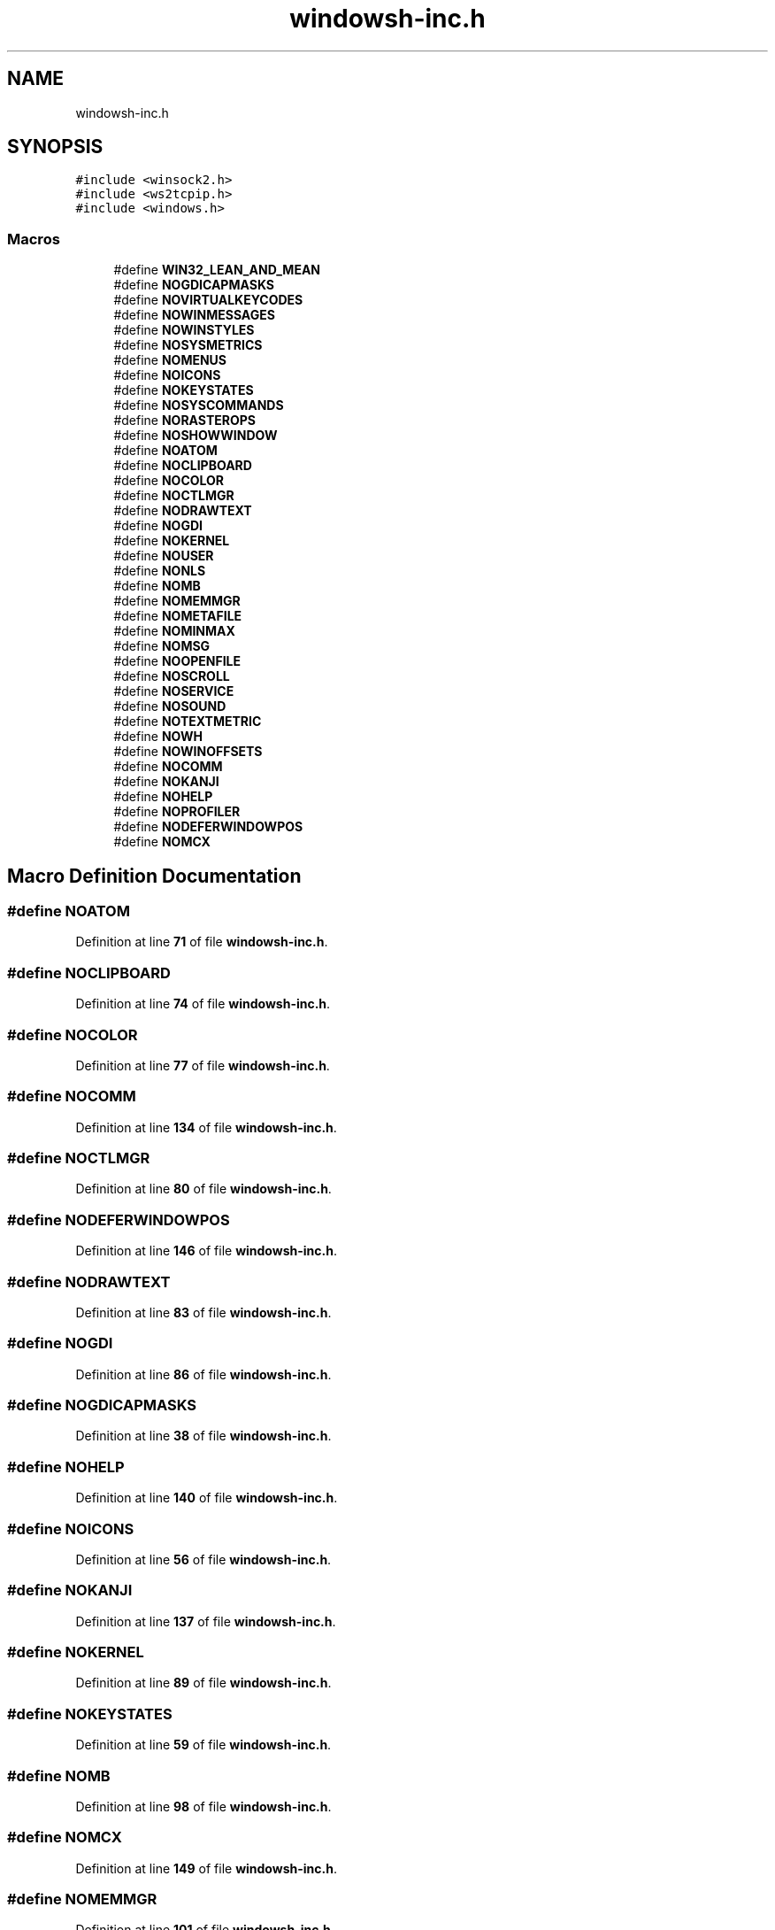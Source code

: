 .TH "windowsh-inc.h" 3 "Fri Sep 20 2024" "Version 2.1.0" "log4cplus" \" -*- nroff -*-
.ad l
.nh
.SH NAME
windowsh-inc.h
.SH SYNOPSIS
.br
.PP
\fC#include <winsock2\&.h>\fP
.br
\fC#include <ws2tcpip\&.h>\fP
.br
\fC#include <windows\&.h>\fP
.br

.SS "Macros"

.in +1c
.ti -1c
.RI "#define \fBWIN32_LEAN_AND_MEAN\fP"
.br
.ti -1c
.RI "#define \fBNOGDICAPMASKS\fP"
.br
.ti -1c
.RI "#define \fBNOVIRTUALKEYCODES\fP"
.br
.ti -1c
.RI "#define \fBNOWINMESSAGES\fP"
.br
.ti -1c
.RI "#define \fBNOWINSTYLES\fP"
.br
.ti -1c
.RI "#define \fBNOSYSMETRICS\fP"
.br
.ti -1c
.RI "#define \fBNOMENUS\fP"
.br
.ti -1c
.RI "#define \fBNOICONS\fP"
.br
.ti -1c
.RI "#define \fBNOKEYSTATES\fP"
.br
.ti -1c
.RI "#define \fBNOSYSCOMMANDS\fP"
.br
.ti -1c
.RI "#define \fBNORASTEROPS\fP"
.br
.ti -1c
.RI "#define \fBNOSHOWWINDOW\fP"
.br
.ti -1c
.RI "#define \fBNOATOM\fP"
.br
.ti -1c
.RI "#define \fBNOCLIPBOARD\fP"
.br
.ti -1c
.RI "#define \fBNOCOLOR\fP"
.br
.ti -1c
.RI "#define \fBNOCTLMGR\fP"
.br
.ti -1c
.RI "#define \fBNODRAWTEXT\fP"
.br
.ti -1c
.RI "#define \fBNOGDI\fP"
.br
.ti -1c
.RI "#define \fBNOKERNEL\fP"
.br
.ti -1c
.RI "#define \fBNOUSER\fP"
.br
.ti -1c
.RI "#define \fBNONLS\fP"
.br
.ti -1c
.RI "#define \fBNOMB\fP"
.br
.ti -1c
.RI "#define \fBNOMEMMGR\fP"
.br
.ti -1c
.RI "#define \fBNOMETAFILE\fP"
.br
.ti -1c
.RI "#define \fBNOMINMAX\fP"
.br
.ti -1c
.RI "#define \fBNOMSG\fP"
.br
.ti -1c
.RI "#define \fBNOOPENFILE\fP"
.br
.ti -1c
.RI "#define \fBNOSCROLL\fP"
.br
.ti -1c
.RI "#define \fBNOSERVICE\fP"
.br
.ti -1c
.RI "#define \fBNOSOUND\fP"
.br
.ti -1c
.RI "#define \fBNOTEXTMETRIC\fP"
.br
.ti -1c
.RI "#define \fBNOWH\fP"
.br
.ti -1c
.RI "#define \fBNOWINOFFSETS\fP"
.br
.ti -1c
.RI "#define \fBNOCOMM\fP"
.br
.ti -1c
.RI "#define \fBNOKANJI\fP"
.br
.ti -1c
.RI "#define \fBNOHELP\fP"
.br
.ti -1c
.RI "#define \fBNOPROFILER\fP"
.br
.ti -1c
.RI "#define \fBNODEFERWINDOWPOS\fP"
.br
.ti -1c
.RI "#define \fBNOMCX\fP"
.br
.in -1c
.SH "Macro Definition Documentation"
.PP 
.SS "#define NOATOM"

.PP
Definition at line \fB71\fP of file \fBwindowsh\-inc\&.h\fP\&.
.SS "#define NOCLIPBOARD"

.PP
Definition at line \fB74\fP of file \fBwindowsh\-inc\&.h\fP\&.
.SS "#define NOCOLOR"

.PP
Definition at line \fB77\fP of file \fBwindowsh\-inc\&.h\fP\&.
.SS "#define NOCOMM"

.PP
Definition at line \fB134\fP of file \fBwindowsh\-inc\&.h\fP\&.
.SS "#define NOCTLMGR"

.PP
Definition at line \fB80\fP of file \fBwindowsh\-inc\&.h\fP\&.
.SS "#define NODEFERWINDOWPOS"

.PP
Definition at line \fB146\fP of file \fBwindowsh\-inc\&.h\fP\&.
.SS "#define NODRAWTEXT"

.PP
Definition at line \fB83\fP of file \fBwindowsh\-inc\&.h\fP\&.
.SS "#define NOGDI"

.PP
Definition at line \fB86\fP of file \fBwindowsh\-inc\&.h\fP\&.
.SS "#define NOGDICAPMASKS"

.PP
Definition at line \fB38\fP of file \fBwindowsh\-inc\&.h\fP\&.
.SS "#define NOHELP"

.PP
Definition at line \fB140\fP of file \fBwindowsh\-inc\&.h\fP\&.
.SS "#define NOICONS"

.PP
Definition at line \fB56\fP of file \fBwindowsh\-inc\&.h\fP\&.
.SS "#define NOKANJI"

.PP
Definition at line \fB137\fP of file \fBwindowsh\-inc\&.h\fP\&.
.SS "#define NOKERNEL"

.PP
Definition at line \fB89\fP of file \fBwindowsh\-inc\&.h\fP\&.
.SS "#define NOKEYSTATES"

.PP
Definition at line \fB59\fP of file \fBwindowsh\-inc\&.h\fP\&.
.SS "#define NOMB"

.PP
Definition at line \fB98\fP of file \fBwindowsh\-inc\&.h\fP\&.
.SS "#define NOMCX"

.PP
Definition at line \fB149\fP of file \fBwindowsh\-inc\&.h\fP\&.
.SS "#define NOMEMMGR"

.PP
Definition at line \fB101\fP of file \fBwindowsh\-inc\&.h\fP\&.
.SS "#define NOMENUS"

.PP
Definition at line \fB53\fP of file \fBwindowsh\-inc\&.h\fP\&.
.SS "#define NOMETAFILE"

.PP
Definition at line \fB104\fP of file \fBwindowsh\-inc\&.h\fP\&.
.SS "#define NOMINMAX"

.PP
Definition at line \fB107\fP of file \fBwindowsh\-inc\&.h\fP\&.
.SS "#define NOMSG"

.PP
Definition at line \fB110\fP of file \fBwindowsh\-inc\&.h\fP\&.
.SS "#define NONLS"

.PP
Definition at line \fB95\fP of file \fBwindowsh\-inc\&.h\fP\&.
.SS "#define NOOPENFILE"

.PP
Definition at line \fB113\fP of file \fBwindowsh\-inc\&.h\fP\&.
.SS "#define NOPROFILER"

.PP
Definition at line \fB143\fP of file \fBwindowsh\-inc\&.h\fP\&.
.SS "#define NORASTEROPS"

.PP
Definition at line \fB65\fP of file \fBwindowsh\-inc\&.h\fP\&.
.SS "#define NOSCROLL"

.PP
Definition at line \fB116\fP of file \fBwindowsh\-inc\&.h\fP\&.
.SS "#define NOSERVICE"

.PP
Definition at line \fB119\fP of file \fBwindowsh\-inc\&.h\fP\&.
.SS "#define NOSHOWWINDOW"

.PP
Definition at line \fB68\fP of file \fBwindowsh\-inc\&.h\fP\&.
.SS "#define NOSOUND"

.PP
Definition at line \fB122\fP of file \fBwindowsh\-inc\&.h\fP\&.
.SS "#define NOSYSCOMMANDS"

.PP
Definition at line \fB62\fP of file \fBwindowsh\-inc\&.h\fP\&.
.SS "#define NOSYSMETRICS"

.PP
Definition at line \fB50\fP of file \fBwindowsh\-inc\&.h\fP\&.
.SS "#define NOTEXTMETRIC"

.PP
Definition at line \fB125\fP of file \fBwindowsh\-inc\&.h\fP\&.
.SS "#define NOUSER"

.PP
Definition at line \fB92\fP of file \fBwindowsh\-inc\&.h\fP\&.
.SS "#define NOVIRTUALKEYCODES"

.PP
Definition at line \fB41\fP of file \fBwindowsh\-inc\&.h\fP\&.
.SS "#define NOWH"

.PP
Definition at line \fB128\fP of file \fBwindowsh\-inc\&.h\fP\&.
.SS "#define NOWINMESSAGES"

.PP
Definition at line \fB44\fP of file \fBwindowsh\-inc\&.h\fP\&.
.SS "#define NOWINOFFSETS"

.PP
Definition at line \fB131\fP of file \fBwindowsh\-inc\&.h\fP\&.
.SS "#define NOWINSTYLES"

.PP
Definition at line \fB47\fP of file \fBwindowsh\-inc\&.h\fP\&.
.SS "#define WIN32_LEAN_AND_MEAN"

.PP
Definition at line \fB35\fP of file \fBwindowsh\-inc\&.h\fP\&.
.SH "Author"
.PP 
Generated automatically by Doxygen for log4cplus from the source code\&.

